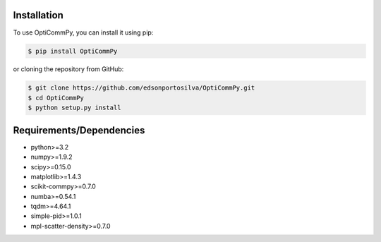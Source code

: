 Installation
============

To use OptiCommPy, you can install it using pip:

.. code-block:: console

   $ pip install OptiCommPy


or cloning the repository from GitHub:

.. code-block:: console

   $ git clone https://github.com/edsonportosilva/OptiCommPy.git
   $ cd OptiCommPy
   $ python setup.py install


Requirements/Dependencies
=========================

* python>=3.2
* numpy>=1.9.2
* scipy>=0.15.0
* matplotlib>=1.4.3
* scikit-commpy>=0.7.0
* numba>=0.54.1
* tqdm>=4.64.1
* simple-pid>=1.0.1
* mpl-scatter-density>=0.7.0
